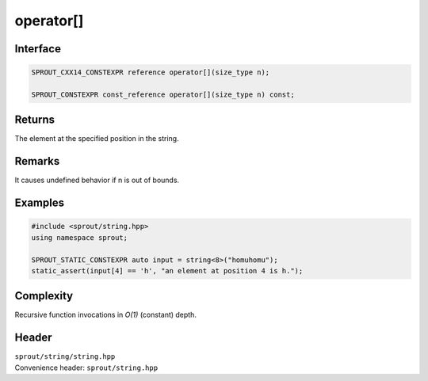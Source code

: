 .. _sprout-string-basic_string-operator-subscript:
###############################################################################
operator[]
###############################################################################

Interface
========================================
.. sourcecode:: c++

  SPROUT_CXX14_CONSTEXPR reference operator[](size_type n);
  
  SPROUT_CONSTEXPR const_reference operator[](size_type n) const;

Returns
========================================

| The element at the specified position in the string.

Remarks
========================================

| It causes undefined behavior if n is out of bounds.

Examples
========================================
.. sourcecode:: c++

  #include <sprout/string.hpp>
  using namespace sprout;
  
  SPROUT_STATIC_CONSTEXPR auto input = string<8>("homuhomu");
  static_assert(input[4] == 'h', "an element at position 4 is h.");

Complexity
========================================

| Recursive function invocations in *O(1)* (constant) depth.

Header
========================================

| ``sprout/string/string.hpp``
| Convenience header: ``sprout/string.hpp``


